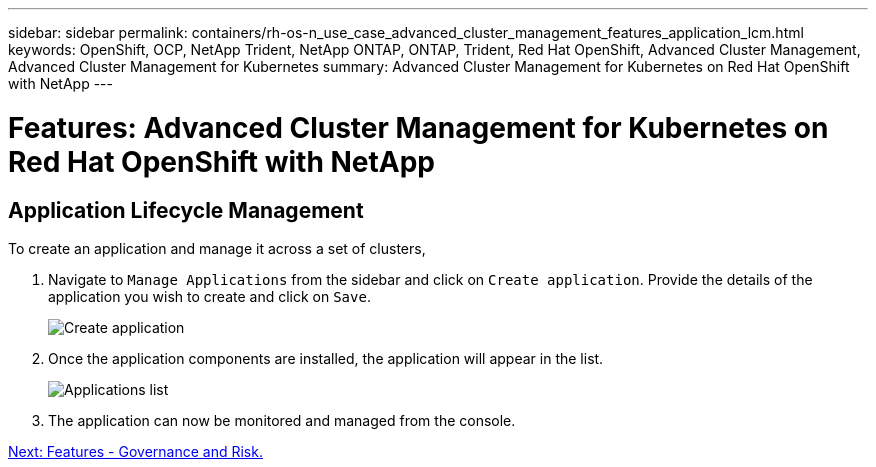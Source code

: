 ---
sidebar: sidebar
permalink: containers/rh-os-n_use_case_advanced_cluster_management_features_application_lcm.html
keywords: OpenShift, OCP, NetApp Trident, NetApp ONTAP, ONTAP, Trident, Red Hat OpenShift, Advanced Cluster Management, Advanced Cluster Management for Kubernetes
summary: Advanced Cluster Management for Kubernetes on Red Hat OpenShift with NetApp
---

= Features: Advanced Cluster Management for Kubernetes on Red Hat OpenShift with NetApp


:hardbreaks:
:nofooter:
:icons: font
:linkattrs:
:imagesdir: ./../media/

== Application Lifecycle Management

To create an application and manage it across a set of clusters,

.	Navigate to `Manage Applications` from the sidebar and click on `Create application`. Provide the details of the application you wish to create and click on `Save`.
+
image::redhat_openshift_image78.jpg[Create application]
+
.	Once the application components are installed, the application will appear in the list.
+
image::redhat_openshift_image79.jpg[Applications list]
+
.	The application can now be monitored and managed from the console.

link:rh-os-n_use_case_advanced_cluster_management_features_governance_risk.html[Next: Features - Governance and Risk.]
